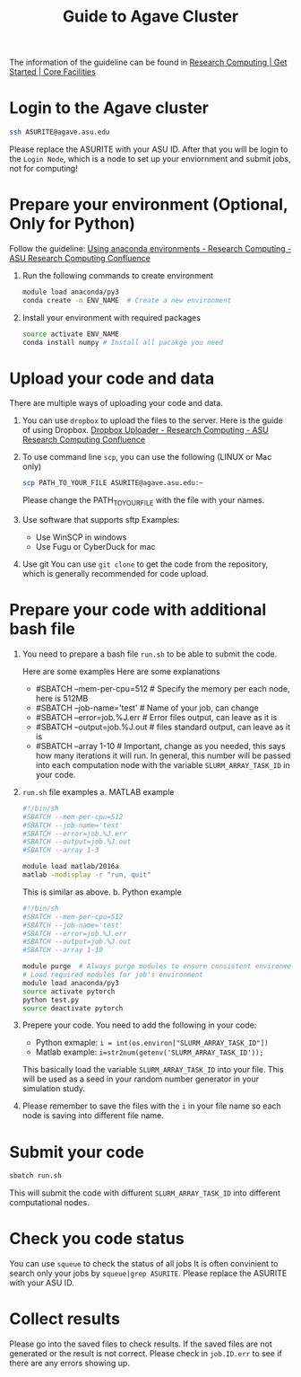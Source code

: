 #+TITLE: Guide to Agave Cluster
#+ROAM_ALIAS:
#+ROAM_TAGS:
#+CREATED: [2020-10-20 Tue 16:47]
#+LAST_MODIFIED: [2020-10-20 Tue 17:51]


The information of the guideline can be found in [[https://cores.research.asu.edu/research-computing/getting-started][Research Computing | Get Started | Core Facilities]]

* Login to the Agave cluster
#+BEGIN_SRC sh
ssh ASURITE@agave.asu.edu
#+END_SRC
Please replace the ASURITE with your ASU ID.
After that you will be login to the =Login Node=, which is a node to set up your enviornment and submit jobs, not for computing!


* Prepare your environment (Optional, Only for Python)
 Follow the guideline: [[https://asurc.atlassian.net/wiki/spaces/RC/pages/125829137/Using+anaconda+environments][Using anaconda environments - Research Computing - ASU Research Computing Confluence]]

1. Run the following commands to create environment
   #+BEGIN_SRC sh
   module load anaconda/py3
   conda create -n ENV_NAME  # Create a new environment
   #+END_SRC

2. Install your environment with required packages
  #+BEGIN_SRC sh
  source activate ENV_NAME
  conda install numpy # Install all pacakge you need
  #+END_SRC

* Upload your code and data
There are multiple ways of uploading your code and data.

1. You can use =dropbox= to upload the files to the server.
    Here is the guide of using Dropbox.
    [[https://asurc.atlassian.net/wiki/spaces/RC/pages/67534849/Dropbox+Uploader][Dropbox Uploader - Research Computing - ASU Research Computing Confluence]]

2. To use command line =scp=, you can use the following (LINUX or Mac only)
    #+BEGIN_SRC bash
    scp PATH_TO_YOUR_FILE ASURITE@agave.asu.edu:~
    #+END_SRC
    Please change the PATH_TO_YOUR_FILE with the file with your names.

3. Use software that supports sftp
   Examples:
   - Use WinSCP in windows
   - Use Fugu or CyberDuck for mac
4. Use git
   You can use =git clone= to get the code from the repository, which is generally recommended for code upload.
* Prepare your code with additional bash file
1. You need to prepare a bash file =run.sh= to be able to submit the code.

   Here are some examples Here are some explanations
   + #SBATCH --mem-per-cpu=512 # Specify the memory per each node, here is 512MB
   + #SBATCH --job-name='test' # Name of your job, can change
   + #SBATCH --error=job.%J.err  # Error files output, can leave as it is
   + #SBATCH --output=job.%J.out  # files standard output, can leave as it is
   + #SBATCH --array 1-10        # Important, change as you needed, this says how many iterations it will run. In general, this number will be passed into each computation node with the variable =SLURM_ARRAY_TASK_ID= in your code.
2. =run.sh= file examples
   a. MATLAB example
    #+BEGIN_SRC bash
     #!/bin/sh
     #SBATCH --mem-per-cpu=512
     #SBATCH --job-name='test'
     #SBATCH --error=job.%J.err
     #SBATCH --output=job.%J.out
     #SBATCH --array 1-3

     module load matlab/2016a
     matlab -nodisplay -r "run, quit"
    #+END_SRC
    This is similar as above.
   b. Python example

    #+BEGIN_SRC bash
    #!/bin/sh
    #SBATCH --mem-per-cpu=512
    #SBATCH --job-name='test'
    #SBATCH --error=job.%J.err
    #SBATCH --output=job.%J.out
    #SBATCH --array 1-10

    module purge  # Always purge modules to ensure consistent environments
    # Load required modules for job's environment
    module load anaconda/py3
    source activate pytorch
    python test.py
    source deactivate pytorch
    #+END_SRC
3. Prepere your code.    You need to add the following in your code:
   - Python exmaple: =i = int(os.environ["SLURM_ARRAY_TASK_ID"])=
   - Matlab example: =i=str2num(getenv('SLURM_ARRAY_TASK_ID'));=

   This basically load the variable =SLURM_ARRAY_TASK_ID= into your file. This will be used as a seed in your random number generator in your simulation study.
4. Please remember to save the files with the =i= in your file name so each node is saving into different file name.
* Submit your code
#+BEGIN_SRC sh
sbatch run.sh
#+END_SRC
This will submit the code with diffurent =SLURM_ARRAY_TASK_ID= into different computational nodes.
* Check you code status
You can use =squeue= to check the status of all jobs
It is often convinient to search only your jobs by
=squeue|grep ASURITE=. Please replace the ASURITE with your ASU ID.

* Collect results
Please go into the saved files to check results. If the saved files are not generated or the result is not correct. Please check in =job.ID.err= to see if there are any errors showing up.
